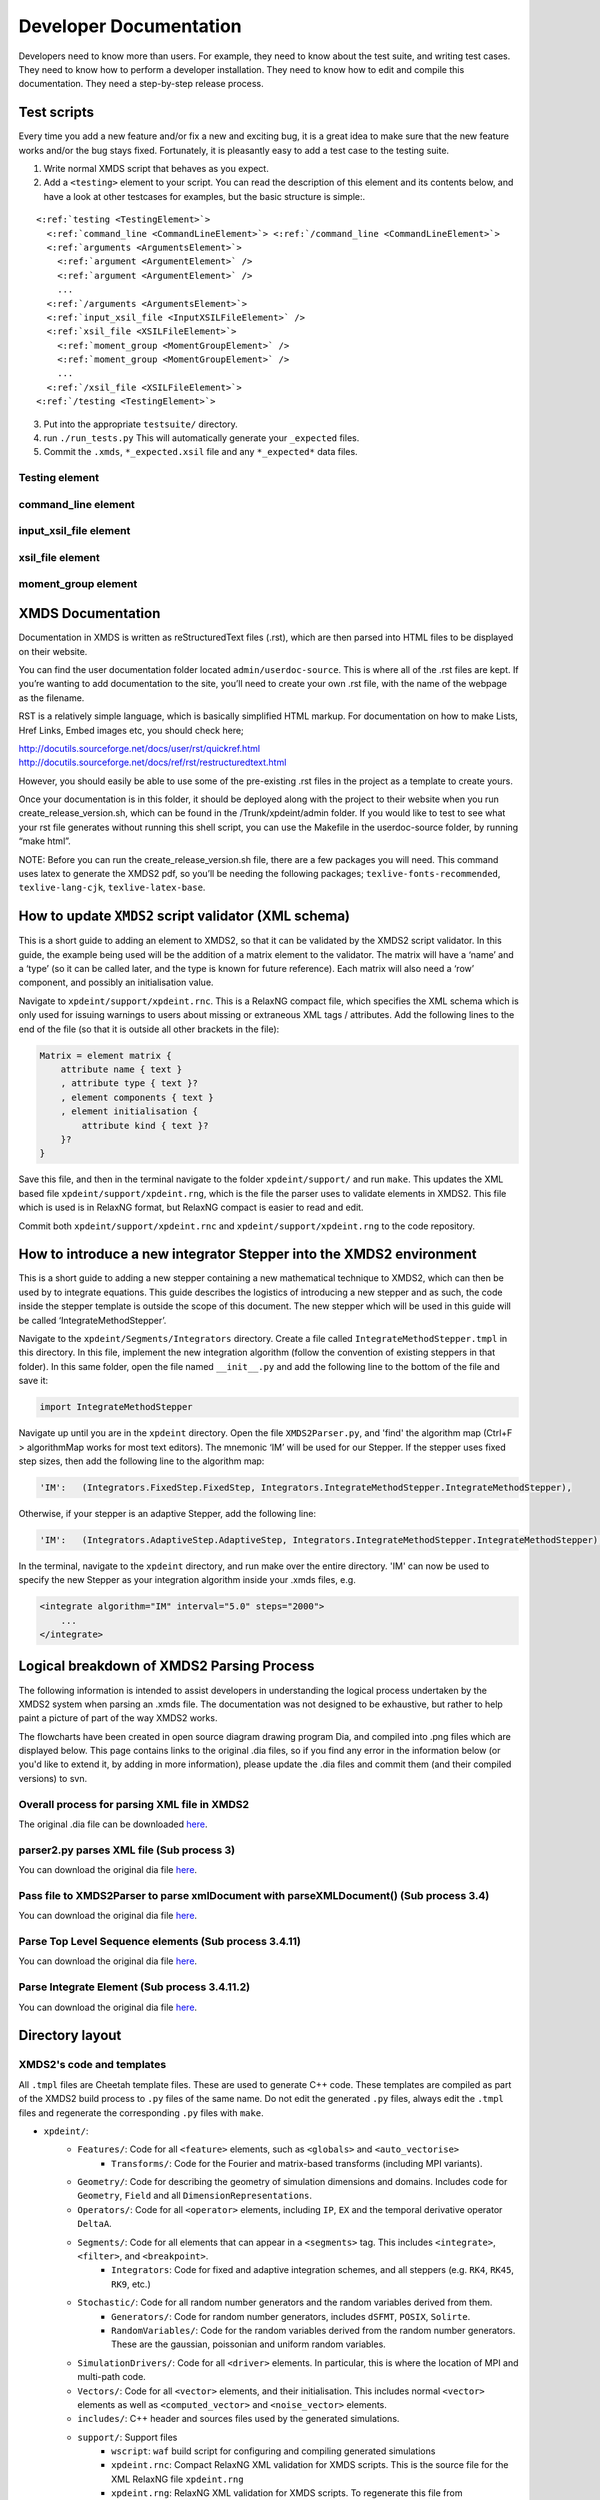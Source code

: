 .. _DeveloperDocumentation:

Developer Documentation
=======================

Developers need to know more than users.  For example, they need to know about the test suite, and writing test cases.  They need to know how to perform a developer installation.  They need to know how to edit and compile this documentation.  They need a step-by-step release process.

.. _TestScripts:

Test scripts
------------

Every time you add a new feature and/or fix a new and exciting bug, it is a great idea to make sure that the new feature works and/or the bug stays fixed.  Fortunately, it is pleasantly easy to add a test case to the testing suite.

1. Write normal XMDS script that behaves as you expect.
2. Add a ``<testing>`` element to your script.  You can read the description of this element and its contents below, and have a look at other testcases for examples, but the basic structure is simple:.

.. parsed-literal::

      <:ref:`testing <TestingElement>`> 
        <:ref:`command_line <CommandLineElement>`> <:ref:`/command_line <CommandLineElement>`>
        <:ref:`arguments <ArgumentsElement>`>
          <:ref:`argument <ArgumentElement>` />
          <:ref:`argument <ArgumentElement>` />
          ...
        <:ref:`/arguments <ArgumentsElement>`>
        <:ref:`input_xsil_file <InputXSILFileElement>` />
        <:ref:`xsil_file <XSILFileElement>`>
          <:ref:`moment_group <MomentGroupElement>` />
          <:ref:`moment_group <MomentGroupElement>` />
          ...
        <:ref:`/xsil_file <XSILFileElement>`>
      <:ref:`/testing <TestingElement>`>
      
3. Put into the appropriate ``testsuite/`` directory.
4. run ``./run_tests.py`` This will automatically generate your ``_expected`` files.
5. Commit the ``.xmds``, ``*_expected.xsil`` file and any ``*_expected*`` data files.
  
.. _TestingElement:

Testing element
~~~~~~~~~~~~~~~



.. _CommandLineElement:

command_line element
~~~~~~~~~~~~~~~~~~~~


.. _InputXSILFileElement:

input_xsil_file element
~~~~~~~~~~~~~~~~~~~~~~~


.. _XSILFileElement:

xsil_file element
~~~~~~~~~~~~~~~~~


.. _MomentGroupElement:

moment_group element
~~~~~~~~~~~~~~~~~~~~

.. _UserDocumentation:

XMDS Documentation
------------------

.. Author: Justin Lewer, 2013.

Documentation in XMDS is written as reStructuredText files (.rst), which are then parsed into HTML files to be displayed on their website. 

You can find the user documentation folder located ``admin/userdoc-source``. This is where all of the .rst files are kept. If you’re wanting to add documentation to the site, you’ll need to create your own .rst file, with the name of the webpage as the filename.

RST is a relatively simple language, which is basically simplified HTML markup. For documentation on how to make Lists, Href Links, Embed images etc, you should check here;

http://docutils.sourceforge.net/docs/user/rst/quickref.html
http://docutils.sourceforge.net/docs/ref/rst/restructuredtext.html

However, you should easily be able to use some of the pre-existing .rst files in the project as a template to create yours.

Once your documentation is in this folder, it should be deployed along with the project to their website when you run create_release_version.sh, which can be found in the /Trunk/xpdeint/admin folder. If you would like to test to see what your rst file generates without running this shell script, you can use the Makefile in the userdoc-source folder, by running “make html”.

NOTE: Before you can run the create_release_version.sh file, there are a few packages you will need. This command uses latex to generate the XMDS2 pdf, so you’ll be needing the following packages; ``texlive-fonts-recommended``, ``texlive-lang-cjk``, ``texlive-latex-base``.



.. _HowToAddElementToValidator:

How to update ``XMDS2`` script validator (XML schema)
-------------------------------------------------------

.. Author: Damien Beard. 2013.

.. image:: images/IntroduceNewElement.png
           :align: right

This is a short guide to adding an element to XMDS2, so that it can be validated by the XMDS2 script validator. In this guide, the example being used will be the addition of a matrix element to the validator.  The matrix will have a  ‘name’ and a ‘type’ (so it can be called later, and the type is known for future reference). Each matrix will also need a ‘row’ component, and possibly an initialisation value.

Navigate to ``xpdeint/support/xpdeint.rnc``. This is a RelaxNG compact file, which specifies the XML schema which is only used for issuing warnings to users about missing or extraneous XML tags / attributes. Add the following lines to the end of the file (so that it is outside all other brackets in the file):

.. code-block:: none
    
    Matrix = element matrix {
        attribute name { text }
        , attribute type { text }?
        , element components { text }
        , element initialisation {
            attribute kind { text }?
        }?
    }

Save this file, and then in the terminal navigate to the folder ``xpdeint/support/`` and run ``make``. This updates the XML based file ``xpdeint/support/xpdeint.rng``, which is the file the parser uses to validate elements in XMDS2. This file which is  used is in RelaxNG format, but RelaxNG compact is easier to read and edit.

Commit both ``xpdeint/support/xpdeint.rnc`` and ``xpdeint/support/xpdeint.rng`` to the code repository.

.. _HowToAddIntegrator:

How to introduce a new integrator Stepper into the XMDS2 environment
--------------------------------------------------------------------

.. Author: Damien Beard. 2013.

.. image:: images/IntroduceNewIntegrationTechnique.png
           :align: right

This is a short guide to adding a new stepper containing a new mathematical technique to XMDS2, which can then be used by to integrate equations. This guide describes the logistics of introducing a new stepper and as such, the code inside the stepper template is outside the scope of this document. The new stepper which will be used in this guide will be called ‘IntegrateMethodStepper’.

Navigate to the ``xpdeint/Segments/Integrators`` directory. Create a file called ``IntegrateMethodStepper.tmpl`` in this directory. In this file, implement the new integration algorithm (follow the convention of existing steppers in that folder). In this same folder, open the file named ``__init__.py`` and add the following line to the bottom of the file and save it:

.. code-block:: none

    import IntegrateMethodStepper

Navigate up until you are in the ``xpdeint`` directory. Open the file ``XMDS2Parser.py``, and 'find' the algorithm map (Ctrl+F > algorithmMap works for most text editors). The mnemonic ‘IM’ will be used for our Stepper. If the stepper uses fixed step sizes, then add the following line to the algorithm map:

.. code-block:: none

    'IM':   (Integrators.FixedStep.FixedStep, Integrators.IntegrateMethodStepper.IntegrateMethodStepper),

Otherwise, if your stepper is an adaptive Stepper, add the following line:

.. code-block:: none

    'IM':   (Integrators.AdaptiveStep.AdaptiveStep, Integrators.IntegrateMethodStepper.IntegrateMethodStepper),

In the terminal, navigate to the ``xpdeint`` directory, and run make over the entire directory. 'IM' can now be used to specify the new Stepper as your integration algorithm inside your .xmds files, e.g.

.. code-block:: xpdeint

    <integrate algorithm="IM" interval="5.0" steps="2000">
        ...
    </integrate>


.. _LogicalBreakDownParsingProcess:

Logical breakdown of XMDS2 Parsing Process
------------------------------------------

.. Author: Damien Beard. 2013.

The following information is intended to assist developers in understanding the logical process undertaken by the XMDS2 system when parsing an .xmds file. The documentation was not designed to be exhaustive, but rather to help paint a picture of part of the way XMDS2 works. 

The flowcharts have been created in open source diagram drawing program Dia, and compiled into .png files which are displayed below. This page contains links to the original .dia files, so if you find any error in the information below (or you'd like to extend it, by adding in more information), please update the .dia files and commit them (and their compiled versions) to svn. 

Overall process for parsing XML file in XMDS2
~~~~~~~~~~~~~~~~~~~~~~~~~~~~~~~~~~~~~~~~~~~~~

.. image:: images/Overall_Flowchart.png
   :align: center

The original .dia file can be downloaded `here <_images/Overall_Flowchart.dia>`_.

parser2.py parses XML file (Sub process 3)
~~~~~~~~~~~~~~~~~~~~~~~~~~~~~~~~~~~~~~~~~~

.. image:: images/Subprocess3_ParsingXMLFile.png
   :align: center

You can download the original dia file `here <_images/Subprocess3_ParsingXMLFile.dia>`_.

Pass file to XMDS2Parser to parse xmlDocument with parseXMLDocument() (Sub process 3.4)
~~~~~~~~~~~~~~~~~~~~~~~~~~~~~~~~~~~~~~~~~~~~~~~~~~~~~~~~~~~~~~~~~~~~~~~~~~~~~~~~~~~~~~~

.. image:: images/Subprocess3_4_parseXMLDocument.png
   :align: center

You can download the original dia file `here <_images/Subprocess3_4_parseXMLDocument.dia>`_.

Parse Top Level Sequence elements (Sub process 3.4.11)
~~~~~~~~~~~~~~~~~~~~~~~~~~~~~~~~~~~~~~~~~~~~~~~~~~~~~~

.. image:: images/Subprocess3_4_11_ParseTopLvlSeqElements.png
   :align: center

You can download the original dia file `here <_images/Subprocess3_4_11_ParseTopLvlSeqElements.dia>`_.

Parse Integrate Element (Sub process 3.4.11.2)
~~~~~~~~~~~~~~~~~~~~~~~~~~~~~~~~~~~~~~~~~~~~~~

.. image:: images/Subprocess3_4_11_2_ParseIntegrateElement.png
   :align: center

You can download the original dia file `here <_images/Subprocess3_4_11_2_ParseIntegrateElement.dia>`_.



Directory layout
----------------

XMDS2's code and templates
~~~~~~~~~~~~~~~~~~~~~~~~~~

All ``.tmpl`` files are Cheetah template files.  These are used to generate C++ code.  These templates are compiled as part of the XMDS2 build process to ``.py`` files of the same name.  Do not edit the generated ``.py`` files, always edit the ``.tmpl`` files and regenerate the corresponding ``.py`` files with ``make``.

* ``xpdeint/``: 
	* ``Features/``: Code for all ``<feature>`` elements, such as ``<globals>`` and ``<auto_vectorise>``
		* ``Transforms/``: Code for the Fourier and matrix-based transforms (including MPI variants).
	* ``Geometry/``: Code for describing the geometry of simulation dimensions and domains.  Includes code for ``Geometry``, ``Field`` and all ``DimensionRepresentations``.
	* ``Operators/``: Code for all ``<operator>`` elements, including ``IP``, ``EX`` and the temporal derivative operator ``DeltaA``.
	* ``Segments/``: Code for all elements that can appear in a ``<segments>`` tag.  This includes ``<integrate>``, ``<filter>``, and ``<breakpoint>``.
		* ``Integrators``: Code for fixed and adaptive integration schemes, and all steppers (e.g. ``RK4``, ``RK45``, ``RK9``, etc.)
	* ``Stochastic/``: Code for all random number generators and the random variables derived from them.
		* ``Generators/``: Code for random number generators, includes ``dSFMT``, ``POSIX``, ``Solirte``.
		* ``RandomVariables/``: Code for the random variables derived from the random number generators.  These are the gaussian, poissonian and uniform random variables.
	* ``SimulationDrivers/``: Code for all ``<driver>`` elements.  In particular, this is where the location of MPI and multi-path code.
	* ``Vectors/``: Code for all ``<vector>`` elements, and their initialisation.  This includes normal ``<vector>`` elements as well as ``<computed_vector>`` and ``<noise_vector>`` elements.
	* ``includes/``: C++ header and sources files used by the generated simulations.
	* ``support/``: Support files
		* ``wscript``: ``waf`` build script for configuring and compiling generated simulations
		* ``xpdeint.rnc``: Compact RelaxNG XML validation for XMDS scripts.  This is the source file for the XML RelaxNG file ``xpdeint.rng``
		* ``xpdeint.rng``: RelaxNG XML validation for XMDS scripts.  To regenerate this file from ``xpdeint.rnc``, just run ``make`` in this directory.
	* ``waf/``: Our included version of the Python configuration and build tool ``waf``.
	* ``waf_extensions/``: ``waf`` tool for compiling Cheetah templates.
	* ``xsil2graphics2/``: Templates for the output formats supported by ``xsil2graphics2``.
	* ``wscript``: ``waf`` build script for XMDS2 itself.
	* ``CodeParser.py``: Minimally parses included C++ code for handling nonlocal dimension access, IP/EX operators and IP operator validation.
	* ``Configuration.py``: Manages configuration and building of generated simulations.
	* ``FriendlyPlusStyle.py``: Sphinx plug-in to improve formatting of XMDS scripts in user documentation.
	* This directory also contains code for the input script parser, code blocks, code indentation, and the root ``_ScriptElement`` class.


Support files
~~~~~~~~~~~~~

* ``admin/``: Documentation source, Linux installer and release scripts.
	* ``developer-doc-source/``: source for epydoc python class documentation (generated from python code).
	* ``userdoc-source/``: source for the user documentation (results visible at www.xmds.org and xmds2.readthedocs.org).
	* ``xpdeint.tmbundle/``: TextMate support bundle for Cheetah templates and XMDS scripts
* ``bin/``: Executable scripts to be installed as part of XMDS2 (includes ``xmds2`` and ``xsil2graphics2``).
* ``examples/``: Example XMDS2 input scripts demonstrating most of XMDS2's features.
* ``testsuite/``: Testsuite of XMDS2 scripts.  Run the testsuite by executing ``./run_tests.py``
